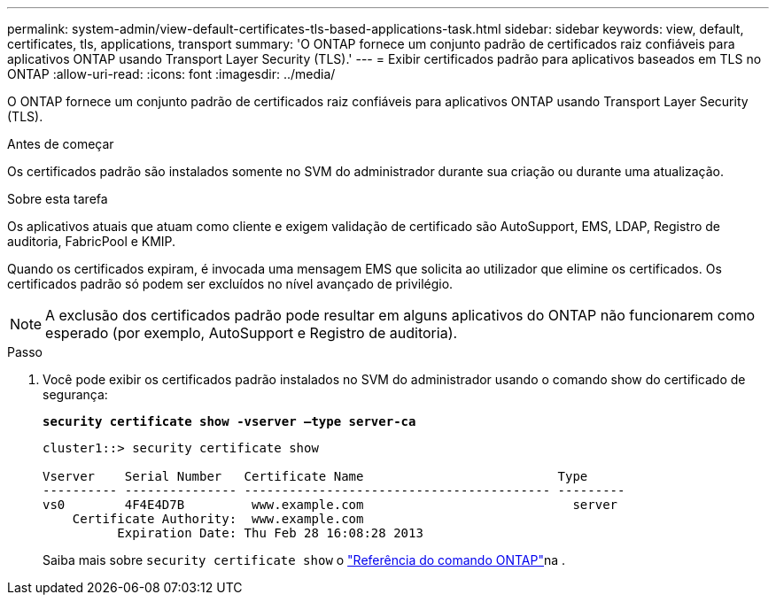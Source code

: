 ---
permalink: system-admin/view-default-certificates-tls-based-applications-task.html 
sidebar: sidebar 
keywords: view, default, certificates, tls, applications, transport 
summary: 'O ONTAP fornece um conjunto padrão de certificados raiz confiáveis para aplicativos ONTAP usando Transport Layer Security (TLS).' 
---
= Exibir certificados padrão para aplicativos baseados em TLS no ONTAP
:allow-uri-read: 
:icons: font
:imagesdir: ../media/


[role="lead"]
O ONTAP fornece um conjunto padrão de certificados raiz confiáveis para aplicativos ONTAP usando Transport Layer Security (TLS).

.Antes de começar
Os certificados padrão são instalados somente no SVM do administrador durante sua criação ou durante uma atualização.

.Sobre esta tarefa
Os aplicativos atuais que atuam como cliente e exigem validação de certificado são AutoSupport, EMS, LDAP, Registro de auditoria, FabricPool e KMIP.

Quando os certificados expiram, é invocada uma mensagem EMS que solicita ao utilizador que elimine os certificados. Os certificados padrão só podem ser excluídos no nível avançado de privilégio.

[NOTE]
====
A exclusão dos certificados padrão pode resultar em alguns aplicativos do ONTAP não funcionarem como esperado (por exemplo, AutoSupport e Registro de auditoria).

====
.Passo
. Você pode exibir os certificados padrão instalados no SVM do administrador usando o comando show do certificado de segurança:
+
`*security certificate show -vserver –type server-ca*`

+
[listing]
----
cluster1::> security certificate show

Vserver    Serial Number   Certificate Name                          Type
---------- --------------- ----------------------------------------- ---------
vs0        4F4E4D7B         www.example.com                            server
    Certificate Authority:  www.example.com
          Expiration Date: Thu Feb 28 16:08:28 2013
----
+
Saiba mais sobre `security certificate show` o link:https://docs.netapp.com/us-en/ontap-cli/security-certificate-show.html?q=show["Referência do comando ONTAP"^]na .


